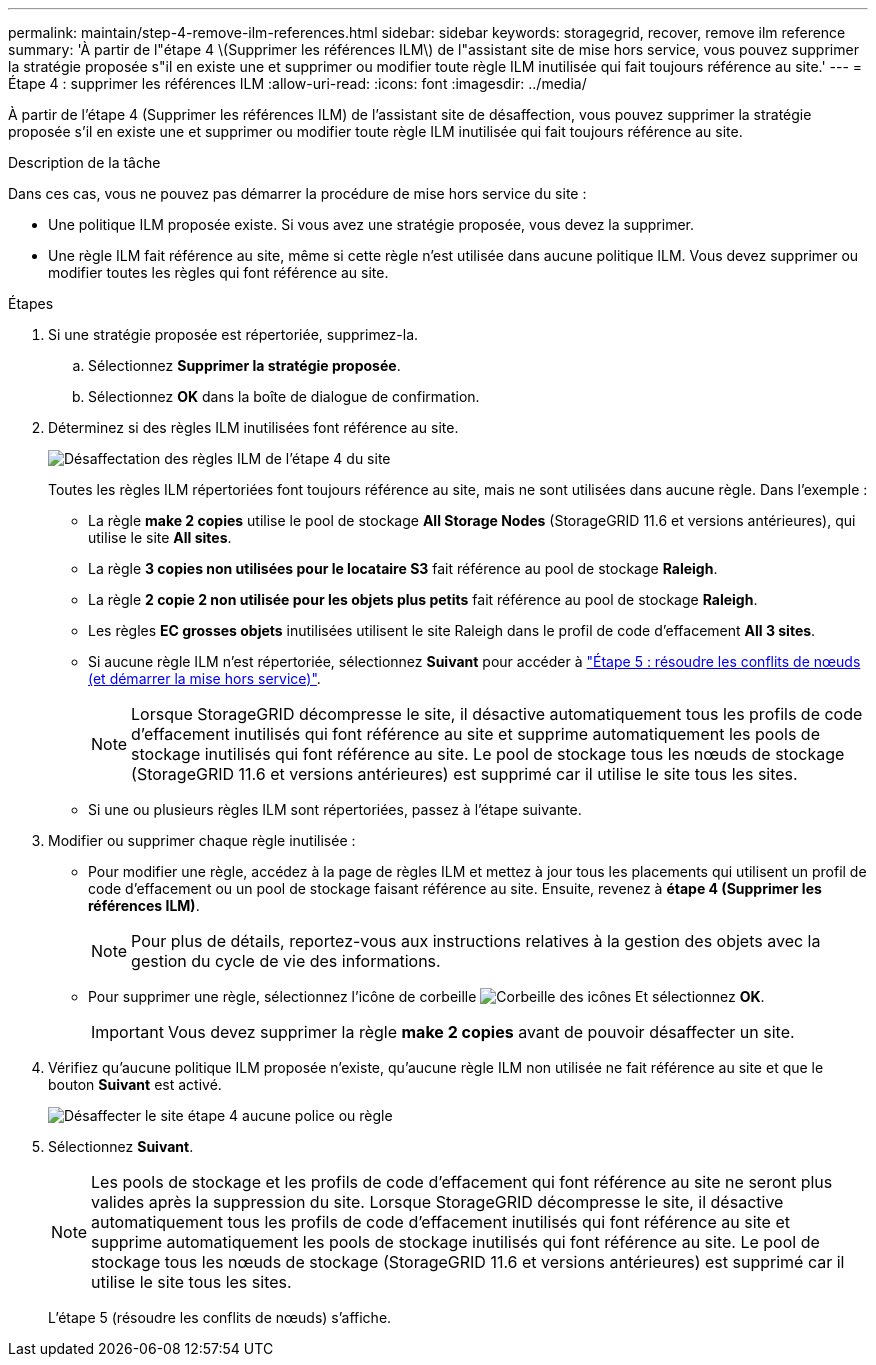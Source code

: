 ---
permalink: maintain/step-4-remove-ilm-references.html 
sidebar: sidebar 
keywords: storagegrid, recover, remove ilm reference 
summary: 'À partir de l"étape 4 \(Supprimer les références ILM\) de l"assistant site de mise hors service, vous pouvez supprimer la stratégie proposée s"il en existe une et supprimer ou modifier toute règle ILM inutilisée qui fait toujours référence au site.' 
---
= Étape 4 : supprimer les références ILM
:allow-uri-read: 
:icons: font
:imagesdir: ../media/


[role="lead"]
À partir de l'étape 4 (Supprimer les références ILM) de l'assistant site de désaffection, vous pouvez supprimer la stratégie proposée s'il en existe une et supprimer ou modifier toute règle ILM inutilisée qui fait toujours référence au site.

.Description de la tâche
Dans ces cas, vous ne pouvez pas démarrer la procédure de mise hors service du site :

* Une politique ILM proposée existe. Si vous avez une stratégie proposée, vous devez la supprimer.
* Une règle ILM fait référence au site, même si cette règle n'est utilisée dans aucune politique ILM. Vous devez supprimer ou modifier toutes les règles qui font référence au site.


.Étapes
. Si une stratégie proposée est répertoriée, supprimez-la.
+
.. Sélectionnez *Supprimer la stratégie proposée*.
.. Sélectionnez *OK* dans la boîte de dialogue de confirmation.


. Déterminez si des règles ILM inutilisées font référence au site.
+
image::../media/decommission_site_step_4_ilm_rules.png[Désaffectation des règles ILM de l'étape 4 du site]

+
Toutes les règles ILM répertoriées font toujours référence au site, mais ne sont utilisées dans aucune règle. Dans l'exemple :

+
** La règle *make 2 copies* utilise le pool de stockage *All Storage Nodes* (StorageGRID 11.6 et versions antérieures), qui utilise le site *All sites*.
** La règle *3 copies non utilisées pour le locataire S3* fait référence au pool de stockage *Raleigh*.
** La règle *2 copie 2 non utilisée pour les objets plus petits* fait référence au pool de stockage *Raleigh*.
** Les règles *EC grosses objets* inutilisées utilisent le site Raleigh dans le profil de code d'effacement *All 3 sites*.
** Si aucune règle ILM n'est répertoriée, sélectionnez *Suivant* pour accéder à link:step-5-resolve-node-conflicts.html["Étape 5 : résoudre les conflits de nœuds (et démarrer la mise hors service)"].
+

NOTE: Lorsque StorageGRID décompresse le site, il désactive automatiquement tous les profils de code d'effacement inutilisés qui font référence au site et supprime automatiquement les pools de stockage inutilisés qui font référence au site. Le pool de stockage tous les nœuds de stockage (StorageGRID 11.6 et versions antérieures) est supprimé car il utilise le site tous les sites.

** Si une ou plusieurs règles ILM sont répertoriées, passez à l'étape suivante.


. Modifier ou supprimer chaque règle inutilisée :
+
** Pour modifier une règle, accédez à la page de règles ILM et mettez à jour tous les placements qui utilisent un profil de code d'effacement ou un pool de stockage faisant référence au site. Ensuite, revenez à *étape 4 (Supprimer les références ILM)*.
+

NOTE: Pour plus de détails, reportez-vous aux instructions relatives à la gestion des objets avec la gestion du cycle de vie des informations.

** Pour supprimer une règle, sélectionnez l'icône de corbeille image:../media/icon_trash_can.png["Corbeille des icônes"] Et sélectionnez *OK*.
+

IMPORTANT: Vous devez supprimer la règle *make 2 copies* avant de pouvoir désaffecter un site.



. Vérifiez qu'aucune politique ILM proposée n'existe, qu'aucune règle ILM non utilisée ne fait référence au site et que le bouton *Suivant* est activé.
+
image::../media/decommission_site_step_4_no_policy_or_rules.png[Désaffecter le site étape 4 aucune police ou règle]

. Sélectionnez *Suivant*.
+

NOTE: Les pools de stockage et les profils de code d'effacement qui font référence au site ne seront plus valides après la suppression du site. Lorsque StorageGRID décompresse le site, il désactive automatiquement tous les profils de code d'effacement inutilisés qui font référence au site et supprime automatiquement les pools de stockage inutilisés qui font référence au site. Le pool de stockage tous les nœuds de stockage (StorageGRID 11.6 et versions antérieures) est supprimé car il utilise le site tous les sites.

+
L'étape 5 (résoudre les conflits de nœuds) s'affiche.


